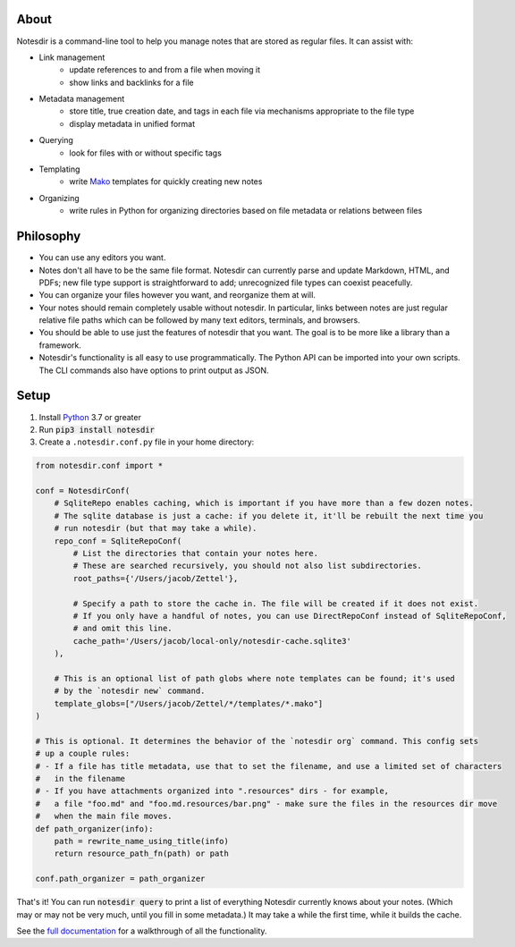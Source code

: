 About
-----

Notesdir is a command-line tool to help you manage notes that are stored as regular files.
It can assist with:

- Link management
    - update references to and from a file when moving it
    - show links and backlinks for a file
- Metadata management
    - store title, true creation date, and tags in each file via mechanisms appropriate to the file type
    - display metadata in unified format
- Querying
    - look for files with or without specific tags
- Templating
    - write `Mako <https://www.makotemplates.org/>`__ templates for quickly creating new notes
- Organizing
    - write rules in Python for organizing directories based on file metadata or relations between files

Philosophy
----------

- You can use any editors you want.
- Notes don't all have to be the same file format.
  Notesdir can currently parse and update Markdown, HTML, and PDFs; new file type support is straightforward to add; unrecognized file types can coexist peacefully.
- You can organize your files however you want, and reorganize them at will.
- Your notes should remain completely usable without notesdir.
  In particular, links between notes are just regular relative file paths which can be followed by many text editors, terminals, and browsers.
- You should be able to use just the features of notesdir that you want.
  The goal is to be more like a library than a framework.
- Notesdir's functionality is all easy to use programmatically.
  The Python API can be imported into your own scripts.
  The CLI commands also have options to print output as JSON.

Setup
-----

1. Install `Python <https://www.python.org>`__ 3.7 or greater
2. Run :code:`pip3 install notesdir`
3. Create a ``.notesdir.conf.py`` file in your home directory:

.. code-block:: python

    from notesdir.conf import *

    conf = NotesdirConf(
        # SqliteRepo enables caching, which is important if you have more than a few dozen notes.
        # The sqlite database is just a cache: if you delete it, it'll be rebuilt the next time you
        # run notesdir (but that may take a while).
        repo_conf = SqliteRepoConf(
            # List the directories that contain your notes here.
            # These are searched recursively, you should not also list subdirectories.
            root_paths={'/Users/jacob/Zettel'},

            # Specify a path to store the cache in. The file will be created if it does not exist.
            # If you only have a handful of notes, you can use DirectRepoConf instead of SqliteRepoConf,
            # and omit this line.
            cache_path='/Users/jacob/local-only/notesdir-cache.sqlite3'
        ),

        # This is an optional list of path globs where note templates can be found; it's used
        # by the `notesdir new` command.
        template_globs=["/Users/jacob/Zettel/*/templates/*.mako"]
    )

    # This is optional. It determines the behavior of the `notesdir org` command. This config sets
    # up a couple rules:
    # - If a file has title metadata, use that to set the filename, and use a limited set of characters
    #   in the filename
    # - If you have attachments organized into ".resources" dirs - for example,
    #   a file "foo.md" and "foo.md.resources/bar.png" - make sure the files in the resources dir move
    #   when the main file moves.
    def path_organizer(info):
        path = rewrite_name_using_title(info)
        return resource_path_fn(path) or path

    conf.path_organizer = path_organizer

That's it!
You can run :code:`notesdir query` to print a list of everything Notesdir currently knows about your notes.
(Which may or may not be very much, until you fill in some metadata.)
It may take a while the first time, while it builds the cache.

See the `full documentation <https://brokensandals.github.io/notesdir/>`__ for a walkthrough of all the functionality.
